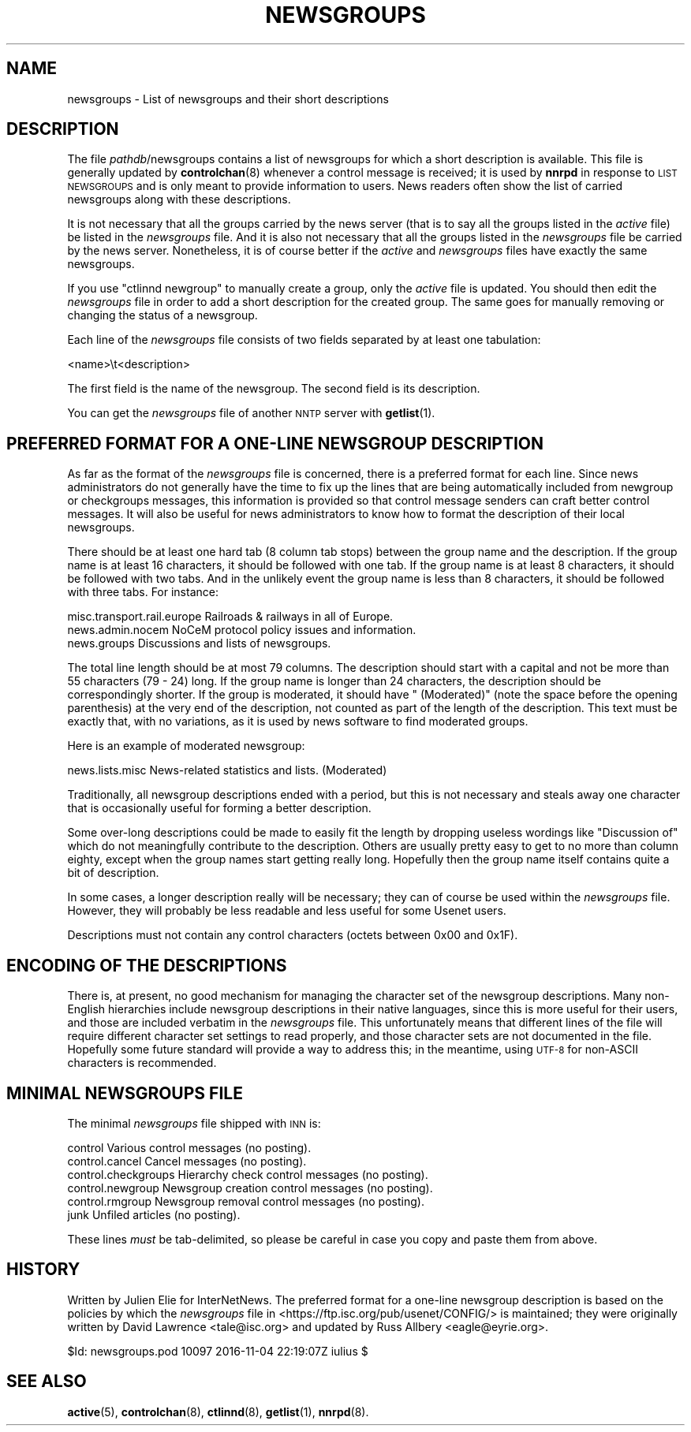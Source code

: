 .\" Automatically generated by Pod::Man 4.10 (Pod::Simple 3.35)
.\"
.\" Standard preamble:
.\" ========================================================================
.de Sp \" Vertical space (when we can't use .PP)
.if t .sp .5v
.if n .sp
..
.de Vb \" Begin verbatim text
.ft CW
.nf
.ne \\$1
..
.de Ve \" End verbatim text
.ft R
.fi
..
.\" Set up some character translations and predefined strings.  \*(-- will
.\" give an unbreakable dash, \*(PI will give pi, \*(L" will give a left
.\" double quote, and \*(R" will give a right double quote.  \*(C+ will
.\" give a nicer C++.  Capital omega is used to do unbreakable dashes and
.\" therefore won't be available.  \*(C` and \*(C' expand to `' in nroff,
.\" nothing in troff, for use with C<>.
.tr \(*W-
.ds C+ C\v'-.1v'\h'-1p'\s-2+\h'-1p'+\s0\v'.1v'\h'-1p'
.ie n \{\
.    ds -- \(*W-
.    ds PI pi
.    if (\n(.H=4u)&(1m=24u) .ds -- \(*W\h'-12u'\(*W\h'-12u'-\" diablo 10 pitch
.    if (\n(.H=4u)&(1m=20u) .ds -- \(*W\h'-12u'\(*W\h'-8u'-\"  diablo 12 pitch
.    ds L" ""
.    ds R" ""
.    ds C` ""
.    ds C' ""
'br\}
.el\{\
.    ds -- \|\(em\|
.    ds PI \(*p
.    ds L" ``
.    ds R" ''
.    ds C`
.    ds C'
'br\}
.\"
.\" Escape single quotes in literal strings from groff's Unicode transform.
.ie \n(.g .ds Aq \(aq
.el       .ds Aq '
.\"
.\" If the F register is >0, we'll generate index entries on stderr for
.\" titles (.TH), headers (.SH), subsections (.SS), items (.Ip), and index
.\" entries marked with X<> in POD.  Of course, you'll have to process the
.\" output yourself in some meaningful fashion.
.\"
.\" Avoid warning from groff about undefined register 'F'.
.de IX
..
.nr rF 0
.if \n(.g .if rF .nr rF 1
.if (\n(rF:(\n(.g==0)) \{\
.    if \nF \{\
.        de IX
.        tm Index:\\$1\t\\n%\t"\\$2"
..
.        if !\nF==2 \{\
.            nr % 0
.            nr F 2
.        \}
.    \}
.\}
.rr rF
.\"
.\" Accent mark definitions (@(#)ms.acc 1.5 88/02/08 SMI; from UCB 4.2).
.\" Fear.  Run.  Save yourself.  No user-serviceable parts.
.    \" fudge factors for nroff and troff
.if n \{\
.    ds #H 0
.    ds #V .8m
.    ds #F .3m
.    ds #[ \f1
.    ds #] \fP
.\}
.if t \{\
.    ds #H ((1u-(\\\\n(.fu%2u))*.13m)
.    ds #V .6m
.    ds #F 0
.    ds #[ \&
.    ds #] \&
.\}
.    \" simple accents for nroff and troff
.if n \{\
.    ds ' \&
.    ds ` \&
.    ds ^ \&
.    ds , \&
.    ds ~ ~
.    ds /
.\}
.if t \{\
.    ds ' \\k:\h'-(\\n(.wu*8/10-\*(#H)'\'\h"|\\n:u"
.    ds ` \\k:\h'-(\\n(.wu*8/10-\*(#H)'\`\h'|\\n:u'
.    ds ^ \\k:\h'-(\\n(.wu*10/11-\*(#H)'^\h'|\\n:u'
.    ds , \\k:\h'-(\\n(.wu*8/10)',\h'|\\n:u'
.    ds ~ \\k:\h'-(\\n(.wu-\*(#H-.1m)'~\h'|\\n:u'
.    ds / \\k:\h'-(\\n(.wu*8/10-\*(#H)'\z\(sl\h'|\\n:u'
.\}
.    \" troff and (daisy-wheel) nroff accents
.ds : \\k:\h'-(\\n(.wu*8/10-\*(#H+.1m+\*(#F)'\v'-\*(#V'\z.\h'.2m+\*(#F'.\h'|\\n:u'\v'\*(#V'
.ds 8 \h'\*(#H'\(*b\h'-\*(#H'
.ds o \\k:\h'-(\\n(.wu+\w'\(de'u-\*(#H)/2u'\v'-.3n'\*(#[\z\(de\v'.3n'\h'|\\n:u'\*(#]
.ds d- \h'\*(#H'\(pd\h'-\w'~'u'\v'-.25m'\f2\(hy\fP\v'.25m'\h'-\*(#H'
.ds D- D\\k:\h'-\w'D'u'\v'-.11m'\z\(hy\v'.11m'\h'|\\n:u'
.ds th \*(#[\v'.3m'\s+1I\s-1\v'-.3m'\h'-(\w'I'u*2/3)'\s-1o\s+1\*(#]
.ds Th \*(#[\s+2I\s-2\h'-\w'I'u*3/5'\v'-.3m'o\v'.3m'\*(#]
.ds ae a\h'-(\w'a'u*4/10)'e
.ds Ae A\h'-(\w'A'u*4/10)'E
.    \" corrections for vroff
.if v .ds ~ \\k:\h'-(\\n(.wu*9/10-\*(#H)'\s-2\u~\d\s+2\h'|\\n:u'
.if v .ds ^ \\k:\h'-(\\n(.wu*10/11-\*(#H)'\v'-.4m'^\v'.4m'\h'|\\n:u'
.    \" for low resolution devices (crt and lpr)
.if \n(.H>23 .if \n(.V>19 \
\{\
.    ds : e
.    ds 8 ss
.    ds o a
.    ds d- d\h'-1'\(ga
.    ds D- D\h'-1'\(hy
.    ds th \o'bp'
.    ds Th \o'LP'
.    ds ae ae
.    ds Ae AE
.\}
.rm #[ #] #H #V #F C
.\" ========================================================================
.\"
.IX Title "NEWSGROUPS 5"
.TH NEWSGROUPS 5 "2016-11-05" "INN 2.6.4" "InterNetNews Documentation"
.\" For nroff, turn off justification.  Always turn off hyphenation; it makes
.\" way too many mistakes in technical documents.
.if n .ad l
.nh
.SH "NAME"
newsgroups \- List of newsgroups and their short descriptions
.SH "DESCRIPTION"
.IX Header "DESCRIPTION"
The file \fIpathdb\fR/newsgroups contains a list of newsgroups for which
a short description is available.  This file is generally updated by
\&\fBcontrolchan\fR\|(8) whenever a control message is received; it is used by
\&\fBnnrpd\fR in response to \s-1LIST NEWSGROUPS\s0 and is only meant to provide
information to users.  News readers often show the list of carried
newsgroups along with these descriptions.
.PP
It is not necessary that all the groups carried by the news server
(that is to say all the groups listed in the \fIactive\fR file) be listed
in the \fInewsgroups\fR file.  And it is also not necessary that all the
groups listed in the \fInewsgroups\fR file be carried by the news server.
Nonetheless, it is of course better if the \fIactive\fR and \fInewsgroups\fR
files have exactly the same newsgroups.
.PP
If you use \f(CW\*(C`ctlinnd newgroup\*(C'\fR to manually create a group, only the
\&\fIactive\fR file is updated.  You should then edit the \fInewsgroups\fR
file in order to add a short description for the created group.  The
same goes for manually removing or changing the status of a newsgroup.
.PP
Each line of the \fInewsgroups\fR file consists of two fields separated
by at least one tabulation:
.PP
.Vb 1
\&    <name>\et<description>
.Ve
.PP
The first field is the name of the newsgroup.  The second field is its
description.
.PP
You can get the \fInewsgroups\fR file of another \s-1NNTP\s0 server with \fBgetlist\fR\|(1).
.SH "PREFERRED FORMAT FOR A ONE-LINE NEWSGROUP DESCRIPTION"
.IX Header "PREFERRED FORMAT FOR A ONE-LINE NEWSGROUP DESCRIPTION"
As far as the format of the \fInewsgroups\fR file is concerned, there is a
preferred format for each line.  Since news administrators do not generally
have the time to fix up the lines that are being automatically included
from newgroup or checkgroups messages, this information is provided so
that control message senders can craft better control messages.  It will
also be useful for news administrators to know how to format the
description of their local newsgroups.
.PP
There should be at least one hard tab (8 column tab stops) between the
group name and the description.  If the group name is at least 16 characters,
it should be followed with one tab.  If the group name is at least 8
characters, it should be followed with two tabs.  And in the unlikely event
the group name is less than 8 characters, it should be followed with three
tabs.  For instance:
.PP
.Vb 3
\&    misc.transport.rail.europe  Railroads & railways in all of Europe.
\&    news.admin.nocem    NoCeM protocol policy issues and information.
\&    news.groups         Discussions and lists of newsgroups.
.Ve
.PP
The total line length should be at most 79 columns.  The description
should start with a capital and not be more than 55 characters (79 \- 24)
long.  If the group name is longer than 24 characters, the description
should be correspondingly shorter.  If the group is moderated, it should
have \f(CW\*(C` (Moderated)\*(C'\fR (note the space before the opening parenthesis)
at the very end of the description, not counted as part of the length of
the description.  This text must be exactly that, with no variations,
as it is used by news software to find moderated groups.
.PP
Here is an example of moderated newsgroup:
.PP
.Vb 1
\&    news.lists.misc     News\-related statistics and lists. (Moderated)
.Ve
.PP
Traditionally, all newsgroup descriptions ended with a period, but this
is not necessary and steals away one character that is occasionally
useful for forming a better description.
.PP
Some over-long descriptions could be made to easily fit the length by
dropping useless wordings like \f(CW\*(C`Discussion of\*(C'\fR which do not meaningfully
contribute to the description.  Others are usually pretty easy to get to
no more than column eighty, except when the group names start getting
really long.  Hopefully then the group name itself contains quite a bit
of description.
.PP
In some cases, a longer description really will be necessary; they can
of course be used within the \fInewsgroups\fR file.  However, they will
probably be less readable and less useful for some Usenet users.
.PP
Descriptions must not contain any control characters (octets between
0x00 and 0x1F).
.SH "ENCODING OF THE DESCRIPTIONS"
.IX Header "ENCODING OF THE DESCRIPTIONS"
There is, at present, no good mechanism for managing the character set
of the newsgroup descriptions.  Many non-English hierarchies include
newsgroup descriptions in their native languages, since this is more
useful for their users, and those are included verbatim in the
\&\fInewsgroups\fR file.  This unfortunately means that different lines of the
file will require different character set settings to read properly, and
those character sets are not documented in the file.  Hopefully some
future standard will provide a way to address this; in the meantime,
using \s-1UTF\-8\s0 for non-ASCII characters is recommended.
.SH "MINIMAL NEWSGROUPS FILE"
.IX Header "MINIMAL NEWSGROUPS FILE"
The minimal \fInewsgroups\fR file shipped with \s-1INN\s0 is:
.PP
.Vb 6
\&    control             Various control messages (no posting).
\&    control.cancel      Cancel messages (no posting).
\&    control.checkgroups Hierarchy check control messages (no posting).
\&    control.newgroup    Newsgroup creation control messages (no posting).
\&    control.rmgroup     Newsgroup removal control messages (no posting).
\&    junk                Unfiled articles (no posting).
.Ve
.PP
These lines \fImust\fR be tab-delimited, so please be careful in case you copy
and paste them from above.
.SH "HISTORY"
.IX Header "HISTORY"
Written by Julien Elie for InterNetNews.
The preferred format for a one-line newsgroup description is based on
the policies by which the \fInewsgroups\fR file in
<https://ftp.isc.org/pub/usenet/CONFIG/> is maintained; they were originally
written by David Lawrence <tale@isc.org> and updated by Russ Allbery
<eagle@eyrie.org>.
.PP
\&\f(CW$Id:\fR newsgroups.pod 10097 2016\-11\-04 22:19:07Z iulius $
.SH "SEE ALSO"
.IX Header "SEE ALSO"
\&\fBactive\fR\|(5), \fBcontrolchan\fR\|(8), \fBctlinnd\fR\|(8), \fBgetlist\fR\|(1), \fBnnrpd\fR\|(8).

